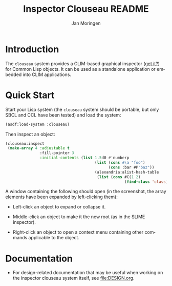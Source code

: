 #+TITLE:    Inspector Clouseau README
#+AUTHOR:   Jan Moringen
#+EMAIL:    jmoringe@techfak.uni-bielefeld.de
#+LANGUAGE: en

#+OPTIONS: num:nil

* Introduction

  The ~clouseau~ system provides a CLIM-based graphical inspector ([[https://en.wikipedia.org/wiki/Inspector_Clouseau][get
  it?]]) for Common Lisp objects. It can be used as a standalone
  application or embedded into CLIM applications.

* Quick Start

  Start your Lisp system (the ~clouseau~ system should be portable,
  but only SBCL and CCL have been tested) and load the system:

  #+BEGIN_SRC lisp :exports both :results silent
    (asdf:load-system :clouseau)
  #+END_SRC

  Then inspect an object:

  #+BEGIN_SRC lisp :exports code
    (clouseau:inspect
     (make-array 4 :adjustable t
                   :fill-pointer 3
                   :initial-contents (list 1.5d0 #'numberp
                                           (list (cons #\a "foo")
                                                 (cons :bar #P"baz"))
                                           (alexandria:alist-hash-table
                                            (list (cons #C(1 2)
                                                        (find-class 'class)))))))
  #+END_SRC

  A window containing the following should open (in the screenshot,
  the array elements have been expanded by left-clicking them):

  [[file:images/screenshot.png]]

  + Left-click an object to expand or collapse it.

  + Middle-click an object to make it the new root (as in the SLIME
    inspector).

  + Right-click an object to open a context menu containing other
    commands applicable to the object.

* Documentation

  + For design-related documentation that may be useful when working
    on the inspector clouseau system itself, see [[file:DESIGN.org]].
